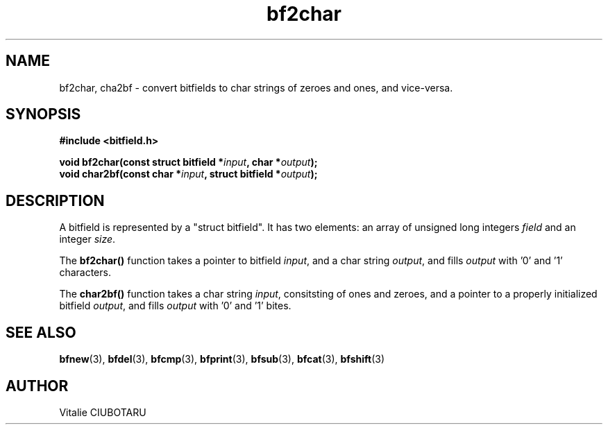 .TH bf2char 3 "SEPTEMBER 1, 2015" "bf 0.1" "Bitfield manipulation library"
.SH NAME
bf2char, cha2bf \- convert bitfields to char strings of zeroes and ones, and vice-versa.
.SH SYNOPSIS
.nf
.B "#include <bitfield.h>
.sp
.BI "void bf2char(const struct bitfield *"input ", char *"output ");
.BI "void char2bf(const char *"input ", struct bitfield *"output ");
.fi
.SH DESCRIPTION
A bitfield is represented by a "struct bitfield". It has two elements: an array of unsigned long integers \fIfield\fR and an integer \fIsize\fR.
.sp
The \fBbf2char()\fR function takes a pointer to bitfield \fIinput\fR, and a char string \fIoutput\fR, and fills \fIoutput\fR with '0' and '1' characters.
.sp
The \fBchar2bf()\fR function takes a char string \fIinput\fR, consitsting of ones and zeroes, and a pointer to a properly initialized bitfield \fIoutput\fR, and fills \fIoutput\fR with '0' and '1' bites.
.SH "SEE ALSO"
.BR bfnew (3),
.BR bfdel (3),
.BR bfcmp (3),
.BR bfprint (3),
.BR bfsub (3),
.BR bfcat (3),
.BR bfshift (3)
.SH AUTHOR
Vitalie CIUBOTARU

